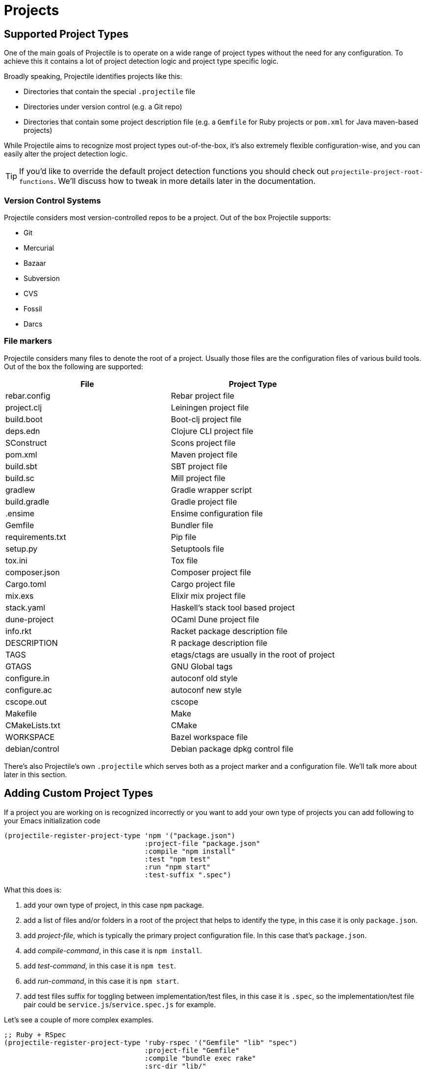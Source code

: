 = Projects

== Supported Project Types

One of the main goals of Projectile is to operate on a wide range of project types
without the need for any configuration. To achieve this it contains a lot of
project detection logic and project type specific logic.

Broadly speaking, Projectile identifies projects like this:

* Directories that contain the special `.projectile` file
* Directories under version control (e.g. a Git repo)
* Directories that contain some project description file (e.g. a `Gemfile` for Ruby projects or `pom.xml` for Java maven-based projects)

While Projectile aims to recognize most project types out-of-the-box, it's also extremely
flexible configuration-wise, and you can easily alter the project detection logic.

TIP: If you'd like to override the default project detection functions you should
check out `projectile-project-root-functions`. We'll discuss how to tweak in more
details later in the documentation.

=== Version Control Systems

Projectile considers most version-controlled repos to be
a project. Out of the box Projectile supports:

* Git
* Mercurial
* Bazaar
* Subversion
* CVS
* Fossil
* Darcs

=== File markers

Projectile considers many files to denote the root of a project. Usually those files
are the configuration files of various build tools. Out of the box the following are supported:

|===
| File | Project Type

| rebar.config
| Rebar project file

| project.clj
| Leiningen project file

| build.boot
| Boot-clj project file

| deps.edn
| Clojure CLI project file

| SConstruct
| Scons project file

| pom.xml
| Maven project file

| build.sbt
| SBT project file

| build.sc
| Mill project file

| gradlew
| Gradle wrapper script

| build.gradle
| Gradle project file

| .ensime
| Ensime configuration file

| Gemfile
| Bundler file

| requirements.txt
| Pip file

| setup.py
| Setuptools file

| tox.ini
| Tox file

| composer.json
| Composer project file

| Cargo.toml
| Cargo project file

| mix.exs
| Elixir mix project file

| stack.yaml
| Haskell's stack tool based project

| dune-project
| OCaml Dune project file

| info.rkt
| Racket package description file

| DESCRIPTION
| R package description file

| TAGS
| etags/ctags are usually in the root of project

| GTAGS
| GNU Global tags

| configure.in
| autoconf old style

| configure.ac
| autoconf new style

| cscope.out
| cscope

| Makefile
| Make

| CMakeLists.txt
| CMake

| WORKSPACE
| Bazel workspace file

| debian/control
| Debian package dpkg control file
|===

There's also Projectile's own `.projectile` which serves both as a project marker
and a configuration file. We'll talk more about later in this section.

== Adding Custom Project Types

If a project you are working on is recognized incorrectly or you want
to add your own type of projects you can add following to your Emacs
initialization code

[source,elisp]
----
(projectile-register-project-type 'npm '("package.json")
                                  :project-file "package.json"
				  :compile "npm install"
				  :test "npm test"
				  :run "npm start"
				  :test-suffix ".spec")
----

What this does is:

. add your own type of project, in this case `npm` package.
. add a list of files and/or folders in a root of the project that helps to identify the type, in this case it is only `package.json`.
. add _project-file_, which is typically the primary project configuration file. In this case that's `package.json`.
. add _compile-command_, in this case it is `npm install`.
. add _test-command_, in this case it is `npm test`.
. add _run-command_, in this case it is `npm start`.
. add test files suffix for toggling between implementation/test files, in this case it is `.spec`, so the implementation/test file pair could be `service.js`/`service.spec.js` for example.

Let's see a couple of more complex examples.

[source,elisp]
----
;; Ruby + RSpec
(projectile-register-project-type 'ruby-rspec '("Gemfile" "lib" "spec")
                                  :project-file "Gemfile"
                                  :compile "bundle exec rake"
                                  :src-dir "lib/"
                                  :test "bundle exec rspec"
                                  :test-dir "spec/"
                                  :test-suffix "_spec")

;; Ruby + Minitest
(projectile-register-project-type 'ruby-test '("Gemfile" "lib" "test")
                                  :project-file "Gemfile"
                                  :compile"bundle exec rake"
                                  :src-dir "lib/"
                                  :test "bundle exec rake test"
                                  :test-suffix "_test")

;; Rails + Minitest
(projectile-register-project-type 'rails-test '("Gemfile" "app" "lib" "db" "config" "test")
                                  :project-file "Gemfile"
                                  :compile "bundle exec rails server"
                                  :src-dir "lib/"
                                  :test "bundle exec rake test"
                                  :test-suffix "_test")

;; Rails + RSpec
(projectile-register-project-type 'rails-rspec '("Gemfile" "app" "lib" "db" "config" "spec")
                                  :project-file "Gemfile"
                                  :compile "bundle exec rails server"
                                  :src-dir "lib/"
                                  :test "bundle exec rspec"
                                  :test-dir "spec/"
                                  :test-suffix "_spec")
----

All those projects are using `Gemfile` (``bundler``'s project file), but they have different directory structures.

Bellow is a listing of all the available options for `projectile-register-project-type`:

|===
| Option | Documentation

| :project-file
| A file, relative to the project root, typically the main project file (e.g. `pom.xml` for Maven projects).

| :compilation-dir
| A path, relative to the project root, from where to run the tests and compilation commands.

| :compile
| A command to compile the project.

| :configure
| A command to configure the project. `%s` will be substituted with the project root.

| :install
| A function to install the project.

| :package
| A function to package the project.

| :run
| A command to run the project.

| :src-dir
| A path, relative to the project root, where the source code lives.  A function may also be specified which takes one parameter - the directory of a test file, and it should return the directory in which the implementation file should reside.  This option is only used for implementation/test toggling.

| :test
| A command to test the project.

| :test-dir
| A path, relative to the project root, where the test code lives.  A function may also be specified which takes one parameter - the directory of a file, and it should return the directory in which the test file should reside.  This option is only used for implementation/test toggling.

| :test-prefix
| A prefix to generate test files names.

| :test-suffix
| A suffix to generate test files names.

| :related-files-fn
| A function to specify test/impl/other files in a more flexible way.
|===

[discrete]
==== Returning Projectile Commands from a function

You can also pass a symbolic reference to a function into your project type definition if you wish to define the compile command dynamically:

[source,elisp]
----
(defun my/compile-command ()
  "Returns a String representing the compile command to run for the given context"
  (cond
   ((and (eq major-mode 'java-mode)
         (not (string-match-p (regexp-quote "\\.*/test/\\.*") (buffer-file-name (current-buffer)))))
    "./gradlew build")
   ((eq major-mode 'web-mode)
    "./gradlew compile-templates")
   ))

(defun my/test-command ()
  "Returns a String representing the test command to run for the given context"
  (cond
   ((eq major-mode 'js-mode) "grunt test") ;; Test the JS of the project
   ((eq major-mode 'java-mode) "./gradlew test") ;; Test the Java code of the project
   ((eq major-mode 'my-mode) "special-command.sh") ;; Even Special conditions/test-sets can be covered
   ))

(projectile-register-project-type 'has-command-at-point '("file.txt")
                                  :compile 'my/compile-command
                                  :test 'my/test-command)
----

If you would now navigate to a file that has the `*.java` extension under the `./tests/` directory and hit `C-c c p` you
will see `./gradlew build` as the suggestion. If you were to navigate to a HTML file the compile command will have switched
to `./gradlew compile-templates`.

This works for:

* `:configure`
* `:compile`
* `:compilation-dir`
* `:run`

Note that your function has to return a string to work properly.

=== Related file location

The `:test-prefix` and `:test-suffix` will work regardless of file extension
or directory path should and be enough for simple projects.  The
`projectile-other-file-alist` variable can also be set to find other files
based on the extension.

For fine-grained control of implementation/test toggling, the `:test-dir` option
of a project may take a function of one parameter (the implementation
directory absolute path) and return the directory of the test file. This in
conjunction with the options `:test-prefix` and `:test-suffix` will then be
used to determine the full path of the test file. This option will always be
respected if it is set.

Similarly, the `:src-dir` option, the analogue of `:test-dir`, may also take a
function and exhibits exactly the same behaviour as above except that its
parameter corresponds to the directory of a test file and it should return the
directory of the corresponding implementation file.

It's recommended that either both or neither of these options are set to
functions for consistent behaviour.

Alternatively, for flexible file switching accross a range of projects,
the `:related-files-fn` option set to a custom function or a
list of custom functions can be used. The custom function accepts the relative
file name from the project root and it should return related file information
as a plist with the following optional key/value pairs:

|===
| Key | Value | Command applicable

| :impl
| matching implementation file if the given file is a test file
| projectile-toggle-between-implementation-and-test, projectile-find-related-file

| :test
| matching test file if the given file has test files.
| projectile-toggle-between-implementation-and-test, projectile-find-related-file

| :other
| any other files if the given file has them.
| projectile-find-other-file, projectile-find-related-file

| :foo
| any key other than above
| projectile-find-related-file
|===

For each value, following type can be used:

|===
| Type | Meaning

| string / a list of strings
| Relative paths from the project root. The paths which actually exist on the file system will be matched.

| a function
| A predicate which accepts a relative path as the input and return t if it matches.

| nil
| No match exists.
|===

Notes:

. For a big project consisting of many source files, returning strings instead
of a function can be fast as it does not iterate over each source file.
. There is a difference in behaviour between no key and `nil` value for the
key. Only when the key does not exist, other project options such as
`:test_prefix` or `projectile-other-file-alist` mechanism is tried.
. If the `:test-dir` option is set to a function, this will take precedence over
any value for `:related-files-fn` set when `projectile-toggle-between-implementation-and-test` is called.

==== Example - Same source file name for test and impl

[source,elisp]
----
(defun my/related-files (path)
  (if (string-match (rx (group (or "src" "test")) (group "/" (1+ anything) ".cpp")) path)
      (let ((dir (match-string 1 path))
            (file-name (match-string 2 path)))
        (if (equal dir "test")
            (list :impl (concat "src" file-name))
          (list :test (concat "test" file-name)
                :other (concat "src" file-name ".def"))))))

(projectile-register-project-type
   ;; ...
   :related-files-fn #'my/related-files)
----

With the above example, src/test directory can contain the same name file for test and its implementation file.
For example, "src/foo/abc.cpp" will match to "test/foo/abc.cpp" as test file and "src/foo/abc.cpp.def" as other file.

==== Example - Different test prefix per extension

A custom function for the project using multiple programming languages with different test prefixes.

[source,elisp]
----
(defun my/related-files(file)
  (let ((ext-to-test-prefix '(("cpp" . "Test")
                              ("py" . "test_"))))
    (if-let ((ext (file-name-extension file))
             (test-prefix (assoc-default ext ext-to-test-prefix))
             (file-name (file-name-nondirectory file)))
        (if (string-prefix-p test-prefix file-name)
            (let ((suffix (concat "/" (substring file-name (length test-prefix)))))
              (list :impl (lambda (other-file)
                            (string-suffix-p suffix other-file))))
          (let ((suffix (concat "/" test-prefix file-name)))
            (list :test (lambda (other-file)
                          (string-suffix-p suffix other-file))))))))
----

`projectile-find-related-file` command is also available to find and choose
related files of any kinds. For example, the custom function can specify the
related documents with ':doc' key. Note that `projectile-find-related-file` only
relies on `:related-files-fn` for now.

=== Related file custom function helper

`:related-files-fn` can accept a list of custom functions to combine the result
of each custom function. This allows users to write several custom functions
and apply them differently to projects.

Projectile includes a couple of helpers to generate commonly used custom functions.

|===
| Helper name and params | Purpose

| groups KIND GROUPS
| Relates files in each group as the specified kind.

| extensions KIND EXTENSIONS
| Relates files with extensions as the specified kind.

| test-with-prefix EXTENSION PREFIX
| Relates files with prefix and extension as :test and :impl.

| test-with-suffix EXTENSION SUFFIX
| Relates files with suffix and extension as :test and :impl.
|===

Each helper means `projectile-related-files-fn-helper-name` function.

==== Example usage of projectile-related-files-fn-helpers

[source,elisp]
----
(setq my/related-files
      (list
       (projectile-related-files-fn-extensions :other '("cpp" "h" "hpp"))
       (projectile-related-files-fn-test-with-prefix "cpp" "Test")
       (projectile-related-files-fn-test-with-suffix "el" "_test")
       (projectile-related-files-fn-groups
        :doc
        '(("doc/common.txt"
           "src/foo.h"
           "src/bar.h")))))

(projectile-register-project-type
   ;; ...
   :related-files-fn my/related-files)
----

=== Editing Existing Project Types

You can also edit specific options of already existing project types:

[source,elisp]
----
(projectile-update-project-type
 'sbt
 :related-files-fn
 (list
  (projectile-related-files-fn-test-with-suffix "scala" "Spec")
  (projectile-related-files-fn-test-with-suffix "scala" "Test")))
----

This will keep all existing options for the `sbt` project type, but change the value of the `related-files-fn` option.


=== `:test-dir`/`:src-dir` vs `:related-files-fn`

Setting the `:test-dir` and `:src-dir` options to functions is useful if the
test location for a given implementation file is almost always going to be in
the same place accross all projects belonging to a given project type, `maven`
projects are an example of this:

[source,elisp]
----
(projectile-update-project-type
 'maven
 :src-dir
 (lambda (file-path) (projectile-complementary-dir file-path "test" "main"))
 :test-dir
 (lambda (file-path) (projectile-complementary-dir file-path "main" "test")))
----

If instead you work on a lot of elisp projects using `eldev`, the
`:related-files-fn` option may be more appropriate since the test locations tend
to vary accross projects:

[source,elisp]
----
(projectile-update-project-type
 'emacs-eldev
 :related-files-fn
 (list
  (projectile-related-files-fn-test-with-suffix "el" "-test")
  (projectile-related-files-fn-test-with-prefix "el" "test-")))
----

== Customizing Project Detection

Project detection is pretty simple - Projectile just runs a list of
project detection functions
(`projectile-project-root-functions`) until one of them returns
a project directory.

This list of functions is customizable, and while Projectile has some
defaults for it, you can tweak it however you see fit.

Let's take a closer look at `projectile-project-root-functions`:

[source,elisp]
----
(defcustom projectile-project-root-functions
  '(projectile-root-local
    projectile-root-bottom-up
    projectile-root-top-down
    projectile-root-top-down-recurring)
  "A list of functions for finding project roots."
  :group 'projectile
  :type '(repeat function))
----

The important thing to note here is that the functions get invoked in their
order on the list, so the functions earlier in the list will have a higher
precedence with respect to project detection. Let's examine the defaults:

* `projectile-root-local` looks for project path set via the buffer-local variable `projectile-project-root`. Typically you'd set this variable via `.dir-locals.el` and it will take precedence over everything else.

* `projectile-root-bottom-up` will start looking for a project marker file/folder(e.g. `.projectile`, `.hg`, `.git`) from the current folder (a.k.a. `default-directory` in Emacs lingo) up the directory tree. It will return the first match it discovers. The assumption is pretty simple - the root marker appear only once, at the root folder of a project. If a root marker appear in several nested folders (e.g. you've got nested git projects), the bottom-most (closest to the current dir) match has precedence. You can customize the root markers recognized by this function via `projectile-project-root-functions`

* `projectile-root-top-down` is similar, but it will return the top-most (farthest from the current directory) match. It's configurable via `projectile-project-root-files` and all project manifest markers like `pom.xml`, `Gemfile`, `project.clj`, etc go there.

* `projectile-root-top-down-recurring` will look for project markers that can appear at every level of a project (e.g. `Makefile` or `.svn`) and will return the top-most match for those.

The default ordering should work well for most people, but depending on the structure of your project you might want to tweak it.

Re-ordering those functions will alter the project detection, but you can also replace the list. Here's how you can delegate the project detection to Emacs's built-in function `vc-root-dir`:

[source,elisp]
----
;; we need this wrapper to match Projectile's API
(defun projectile-vc-root-dir (dir)
  "Retrieve the root directory of the project at DIR using `vc-root-dir'."
  (let ((default-directory dir))
    (vc-root-dir)))

(setq projectile-project-root-functions '(projectile-vc-root-dir))
----

Similarly, you can leverage the built-in `project.el` like this:

[source,elisp]
----
;; we need this wrapper to match Projectile's API
(defun projectile-project-current (dir)
  "Retrieve the root directory of the project at DIR using `project-current'."
  (cdr (project-current nil dir)))

(setq projectile-project-root-functions '(projectile-project-current))
----

== Ignoring files

WARNING: The contents of `.projectile` are ignored when using the
 `alien` project indexing method.

If you'd like to instruct Projectile to ignore certain files in a
project, when indexing it you can do so in the `.projectile` file by
adding each path to ignore, where the paths all are relative to the
root directory and start with a slash. Everything ignored should be
preceded with a `-` sign. Alternatively, not having any prefix at all
also means to ignore the directory or file pattern that follows.
Here's an example for a typical Rails application:

----
-/log
-/tmp
-/vendor
-/public/uploads
----

This would ignore the folders only at the root of the project.
Projectile also supports relative pathname ignores:

----
-tmp
-*.rb
-*.yml
-models
----

You can also ignore everything except certain subdirectories. This is
useful when selecting the directories to keep is easier than selecting
the directories to ignore, although you can do both. To select
directories to keep, that means everything else will be ignored.

Example:

----
+/src/foo
+/tests/foo
----

Keep in mind that you can only include subdirectories, not file
patterns.

If both directories to keep and ignore are specified, the directories
to keep first apply, restricting what files are considered. The paths
and patterns to ignore are then applied to that set.

Finally, you can override ignored files. This is especially useful
when some files ignored by your VCS should be considered as part of
your project by projectile:

----
!/src/foo
!*.yml
----

When a path is overridden, its contents are still subject to ignore
patterns. To override those files as well, specify their full path
with a bang prefix.

If you would like to include comment lines in your .projectile file,
you can customize the variable `projectile-dirconfig-comment-prefix`.
Assigning it a non-nil character value, e.g. `#`, will cause lines in
the .projectile file starting with that character to be treated as
comments instead of patterns.

=== File-local project root definitions

If you want to override the projectile project root for a specific
file, you can set the file-local variable `projectile-project-root`. This
can be useful if you have files within one project that are related to
a different project (for instance, Org files in one git repo that
correspond to other projects).

== Storing project settings

From project to project, some things may differ even in the same
language - coding styles, auto-completion sources, etc.  If you need
to set some variables according to the selected project, you can use a
standard Emacs feature called
http://www.gnu.org/software/emacs/manual/html_node/emacs/Directory-Variables.html[Per-directory Local Variables].
To use it you must create a file named `.dir-locals.el` (as specified
by the constant `dir-locals-file`) inside the project directory.  This
file should contain something like this:

[source,elisp]
----
((nil . ((secret-ftp-password . "secret")
         (compile-command . "make target-x")
         (eval . (progn
                   (defun my-project-specific-function ()
                     ;; ...
                     )))))
 (c-mode . ((c-file-style . "BSD"))))
----

The top-level alist member referenced with the key `nil` applies to
the entire project.  A key with the name `eval` will evaluate its
corresponding value.  In the example above, this is used to create a
function.  It could also be used to e.g. add such a function to a key
map.

TIP: You can also quickly visit or create the `dir-locals-file` with
kbd:[s-p E] (kbd:[M-x] `projectile-edit-dir-locals` kbd:[RET]).

Here are a few examples of how to use this feature with Projectile.

== Configuring Projectile's Behavior

Projectile exposes many variables (via `defcustom`) which allow users
to customize its behavior.  Directory variables can be used to set
these customizations on a per-project basis.

You could enable caching for a project in this way:

[source,elisp]
----
((nil . ((projectile-enable-caching . t))))
----

If one of your projects had a file that you wanted Projectile to
ignore, you would customize Projectile by:

[source,elisp]
----
((nil . ((projectile-globally-ignored-files . ("MyBinaryFile")))))
----

If you wanted to wrap the git command that Projectile uses to list
the files in you repository, you could do:

[source,elisp]
----
((nil . ((projectile-git-command . "/path/to/other/git ls-files -zco --exclude-standard"))))
----

If you want to use a different project name than how Projectile named
your project, you could customize it with the following:

[source,elisp]
----
((nil . ((projectile-project-name . "your-project-name-here"))))
----

By default, compilation buffers are not writable, which allows you to
e.g.  press `g` to restart the last command. Setting
`projectile-comint-mode` to a non-nil value allows you to make
projectile compilation buffers interactive, letting you e.g. test a
command-line program with `projectile-run-project`.

[source,elisp]
----
(setq projectile-comint-mode t)
----

== Configure a Project's Lifecycle Commands

There are a few variables that are intended to be customized via `.dir-locals.el`.

* for configuration - `projectile-project-configure-cmd`
* for compilation - `projectile-project-compilation-cmd`
* for testing - `projectile-project-test-cmd`
* for installation - `projectile-project-install-cmd`
* for packaging - `projectile-project-package-cmd`
* for running - `projectile-project-run-cmd`

When these variables have their default value of `nil`, Projectile
runs the default command for the current project type.  You can
override this behavior by setting them to either a string to run an
external command or an Emacs Lisp function:

[source,elisp]
----
(setq projectile-test-cmd #'custom-test-function)
----

